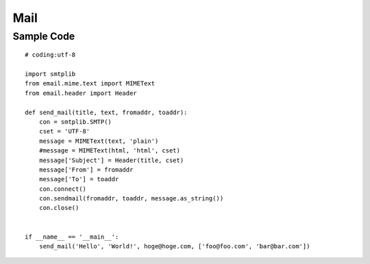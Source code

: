 ======
Mail
======

Sample Code
=============

::

  # coding:utf-8

  import smtplib
  from email.mime.text import MIMEText
  from email.header import Header

  def send_mail(title, text, fromaddr, toaddr):
      con = smtplib.SMTP()
      cset = 'UTF-8'
      message = MIMEText(text, 'plain')
      #message = MIMEText(html, 'html', cset)
      message['Subject'] = Header(title, cset)
      message['From'] = fromaddr
      message['To'] = toaddr
      con.connect()
      con.sendmail(fromaddr, toaddr, message.as_string())
      con.close()


  if __name__ == '__main__':
      send_mail('Hello', 'World!', hoge@hoge.com, ['foo@foo.com', 'bar@bar.com'])  

